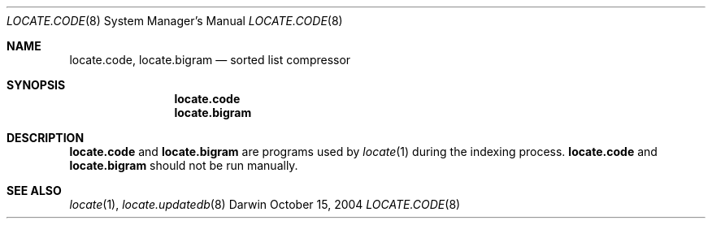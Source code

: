 .Dd October 15, 2004
.Dt LOCATE.CODE 8  
.Os Darwin
.Sh NAME
.Nm locate.code, locate.bigram
.Nd sorted list compressor
.Sh SYNOPSIS
.Nm locate.code
.Nm locate.bigram
.Sh DESCRIPTION
.Nm locate.code
and
.Nm locate.bigram
are programs used by
.Xr locate 1
during the indexing process.
.Nm locate.code
and
.Nm locate.bigram
should not be run manually.
.Sh SEE ALSO
.Xr locate 1 ,
.Xr locate.updatedb 8
